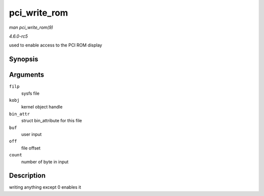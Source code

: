 .. -*- coding: utf-8; mode: rst -*-

.. _API-pci-write-rom:

=============
pci_write_rom
=============

*man pci_write_rom(9)*

*4.6.0-rc5*

used to enable access to the PCI ROM display


Synopsis
========

.. c:function:: ssize_t pci_write_rom( struct file * filp, struct kobject * kobj, struct bin_attribute * bin_attr, char * buf, loff_t off, size_t count )

Arguments
=========

``filp``
    sysfs file

``kobj``
    kernel object handle

``bin_attr``
    struct bin_attribute for this file

``buf``
    user input

``off``
    file offset

``count``
    number of byte in input


Description
===========

writing anything except 0 enables it


.. ------------------------------------------------------------------------------
.. This file was automatically converted from DocBook-XML with the dbxml
.. library (https://github.com/return42/sphkerneldoc). The origin XML comes
.. from the linux kernel, refer to:
..
.. * https://github.com/torvalds/linux/tree/master/Documentation/DocBook
.. ------------------------------------------------------------------------------
